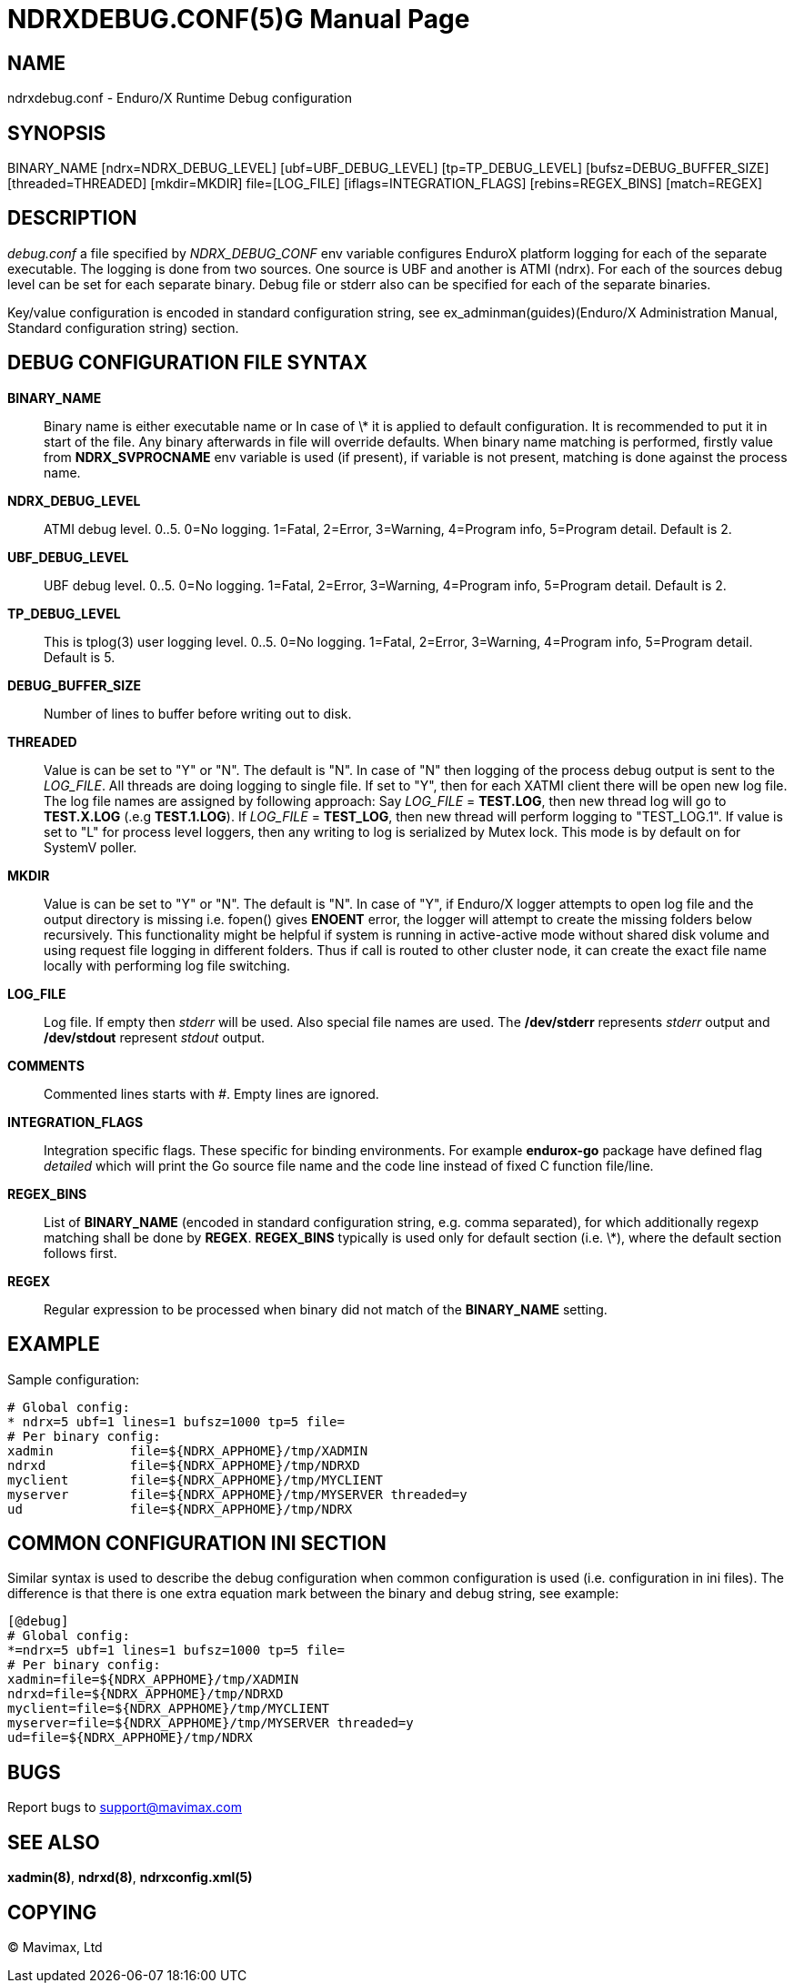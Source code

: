 NDRXDEBUG.CONF(5)G
=================
:doctype: manpage


NAME
----
ndrxdebug.conf - Enduro/X Runtime Debug configuration


SYNOPSIS
--------
BINARY_NAME [ndrx=NDRX_DEBUG_LEVEL] [ubf=UBF_DEBUG_LEVEL] [tp=TP_DEBUG_LEVEL]  [bufsz=DEBUG_BUFFER_SIZE] [threaded=THREADED] [mkdir=MKDIR] file=[LOG_FILE] [iflags=INTEGRATION_FLAGS] [rebins=REGEX_BINS] [match=REGEX]


DESCRIPTION
-----------
'debug.conf' a file specified by 'NDRX_DEBUG_CONF' env variable configures
EnduroX platform logging for each of the separate executable. The logging is
done from two sources. One source is UBF and another is ATMI (ndrx). For each
of the sources debug level can be set for each separate binary. Debug file
or stderr also can be specified for each of the separate binaries.

Key/value configuration is encoded in standard configuration string,
see ex_adminman(guides)(Enduro/X Administration Manual, Standard configuration string) section.


DEBUG CONFIGURATION FILE SYNTAX
-------------------------------

*BINARY_NAME*::
    Binary name is either executable name or In case of \* it is applied to
    default configuration. It is recommended to put it in start of the file. Any
    binary afterwards in file will override defaults.
    When binary name matching is performed, firstly value from *NDRX_SVPROCNAME* env
    variable is used (if present), if variable is not present, matching is done against
    the process name.
*NDRX_DEBUG_LEVEL*::
    ATMI debug level. 0..5. 0=No logging. 1=Fatal, 2=Error, 3=Warning, 4=Program info,
    5=Program detail. Default is 2.
*UBF_DEBUG_LEVEL*::
    UBF debug level. 0..5. 0=No logging. 1=Fatal, 2=Error, 3=Warning, 4=Program info,
    5=Program detail. Default is 2.
*TP_DEBUG_LEVEL*::
    This is tplog(3) user logging level. 0..5. 0=No logging.
    1=Fatal, 2=Error, 3=Warning, 4=Program info, 5=Program detail. Default is 5.
*DEBUG_BUFFER_SIZE*::
    Number of lines to buffer before writing out to disk.
*THREADED*::
    Value is can be set to "Y" or "N". The default is "N". In case of "N" then 
    logging of the process debug output is sent to the 'LOG_FILE'. All threads
    are doing logging to single file. If set to "Y", then for each XATMI client
    there will be open new log file. The log file names are assigned by following
    approach: Say 'LOG_FILE' = *TEST.LOG*, then new thread log will go to
    *TEST.X.LOG* (.e.g *TEST.1.LOG*). If 'LOG_FILE' = *TEST_LOG*, then new thread
    will perform logging to "TEST_LOG.1". If value is set to "L" for process
    level loggers, then any writing to log is serialized by Mutex lock. This
    mode is by default on for SystemV poller.
*MKDIR*::
    Value is can be set to "Y" or "N". The default is "N". In case of "Y", if
    Enduro/X logger attempts to open log file and the output directory is missing
    i.e. fopen() gives *ENOENT* error, the logger will attempt to create the
    missing folders below recursively. This functionality might be helpful if
    system is running in active-active mode without shared disk volume and
    using request file logging in different folders. Thus if call is routed
    to other cluster node, it can create the exact file name locally with
    performing log file switching.
*LOG_FILE*::
    Log file. If empty then 'stderr' will be used. Also special file names
    are used. The */dev/stderr* represents 'stderr' output and */dev/stdout*
    represent 'stdout' output.
*COMMENTS*::
    Commented lines starts with '#'. Empty lines are ignored.
*INTEGRATION_FLAGS*::
    Integration specific flags. These specific for binding environments. For example
    *endurox-go* package have defined flag 'detailed' which will print the
    Go source file name and the code line instead of fixed C function file/line.
*REGEX_BINS*::
    List of *BINARY_NAME* (encoded in standard configuration string, e.g. comma separated),
    for which additionally regexp matching shall be done by *REGEX*.
    *REGEX_BINS* typically is used only for default section (i.e. \*), where the default
    section follows first.
*REGEX*::
    Regular expression to be processed when binary did not match of the *BINARY_NAME* setting.

EXAMPLE
-------
Sample configuration:

---------------------------------------------------------------------
# Global config:
* ndrx=5 ubf=1 lines=1 bufsz=1000 tp=5 file=
# Per binary config:
xadmin 		file=${NDRX_APPHOME}/tmp/XADMIN
ndrxd 		file=${NDRX_APPHOME}/tmp/NDRXD
myclient	file=${NDRX_APPHOME}/tmp/MYCLIENT
myserver	file=${NDRX_APPHOME}/tmp/MYSERVER threaded=y
ud		file=${NDRX_APPHOME}/tmp/NDRX
---------------------------------------------------------------------

COMMON CONFIGURATION INI SECTION
--------------------------------
Similar syntax is used to describe the debug configuration when common configuration
is used (i.e. configuration in ini files). The difference is that there is one
extra equation mark between the binary and debug string, see example:

---------------------------------------------------------------------
[@debug]
# Global config:
*=ndrx=5 ubf=1 lines=1 bufsz=1000 tp=5 file=
# Per binary config:
xadmin=file=${NDRX_APPHOME}/tmp/XADMIN
ndrxd=file=${NDRX_APPHOME}/tmp/NDRXD
myclient=file=${NDRX_APPHOME}/tmp/MYCLIENT
myserver=file=${NDRX_APPHOME}/tmp/MYSERVER threaded=y
ud=file=${NDRX_APPHOME}/tmp/NDRX
---------------------------------------------------------------------

BUGS
----
Report bugs to support@mavimax.com

SEE ALSO
--------
*xadmin(8)*, *ndrxd(8)*, *ndrxconfig.xml(5)*

COPYING
-------
(C) Mavimax, Ltd


